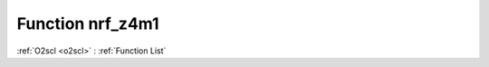 Function nrf_z4m1
=================

:ref:`O2scl <o2scl>` : :ref:`Function List`

.. doxygenfunction:: ::nrf_z4m1
